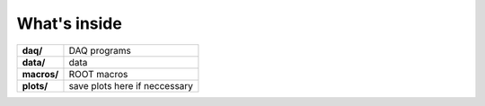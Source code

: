 ==================================================
What's inside
==================================================

.. list-table::
   :stub-columns: 1

   * - daq/
     - DAQ programs
   * - data/
     - data
   * - macros/
     - ROOT macros
   * - plots/
     - save plots here if neccessary
